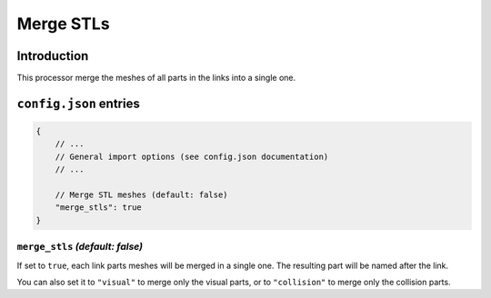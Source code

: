 .. _processor-merge-parts:

Merge STLs
==========

Introduction
------------

This processor merge the meshes of all parts in the links into a single one.

``config.json`` entries
-----------------------

.. code-block:: javascript

    {
        // ...
        // General import options (see config.json documentation)
        // ...

        // Merge STL meshes (default: false)
        "merge_stls": true
    }

``merge_stls`` *(default: false)*
~~~~~~~~~~~~~~~~~~~~~~~~~~~~~~~~~

If set to ``true``, each link parts meshes will be merged in a single one. The resulting part will be named after the link.

You can also set it to ``"visual"`` to merge only the visual parts, or to ``"collision"`` to merge only the collision parts.